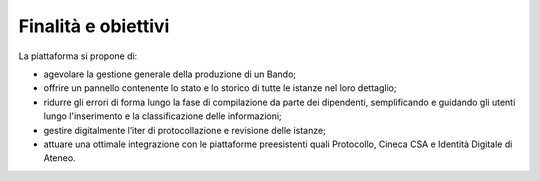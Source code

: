 .. Procedura Elettronica Online (PEO) documentation master file, created by
   sphinx-quickstart on Tue Sep 11 08:57:06 2018.
   You can adapt this file completely to your liking, but it should at least
   contain the root `toctree` directive.

Finalità e obiettivi
====================

La piattaforma si propone di:

* agevolare la gestione generale della produzione di un Bando;
* offrire un pannello contenente lo stato e lo storico di tutte le istanze nel loro dettaglio;
* ridurre gli errori di forma lungo la fase di compilazione da parte dei dipendenti, semplificando e guidando gli utenti lungo l'inserimento e la classificazione delle informazioni;
* gestire digitalmente l’iter di protocollazione e revisione delle istanze;
* attuare una ottimale integrazione con le piattaforme preesistenti quali Protocollo, Cineca CSA e Identità Digitale di Ateneo.
